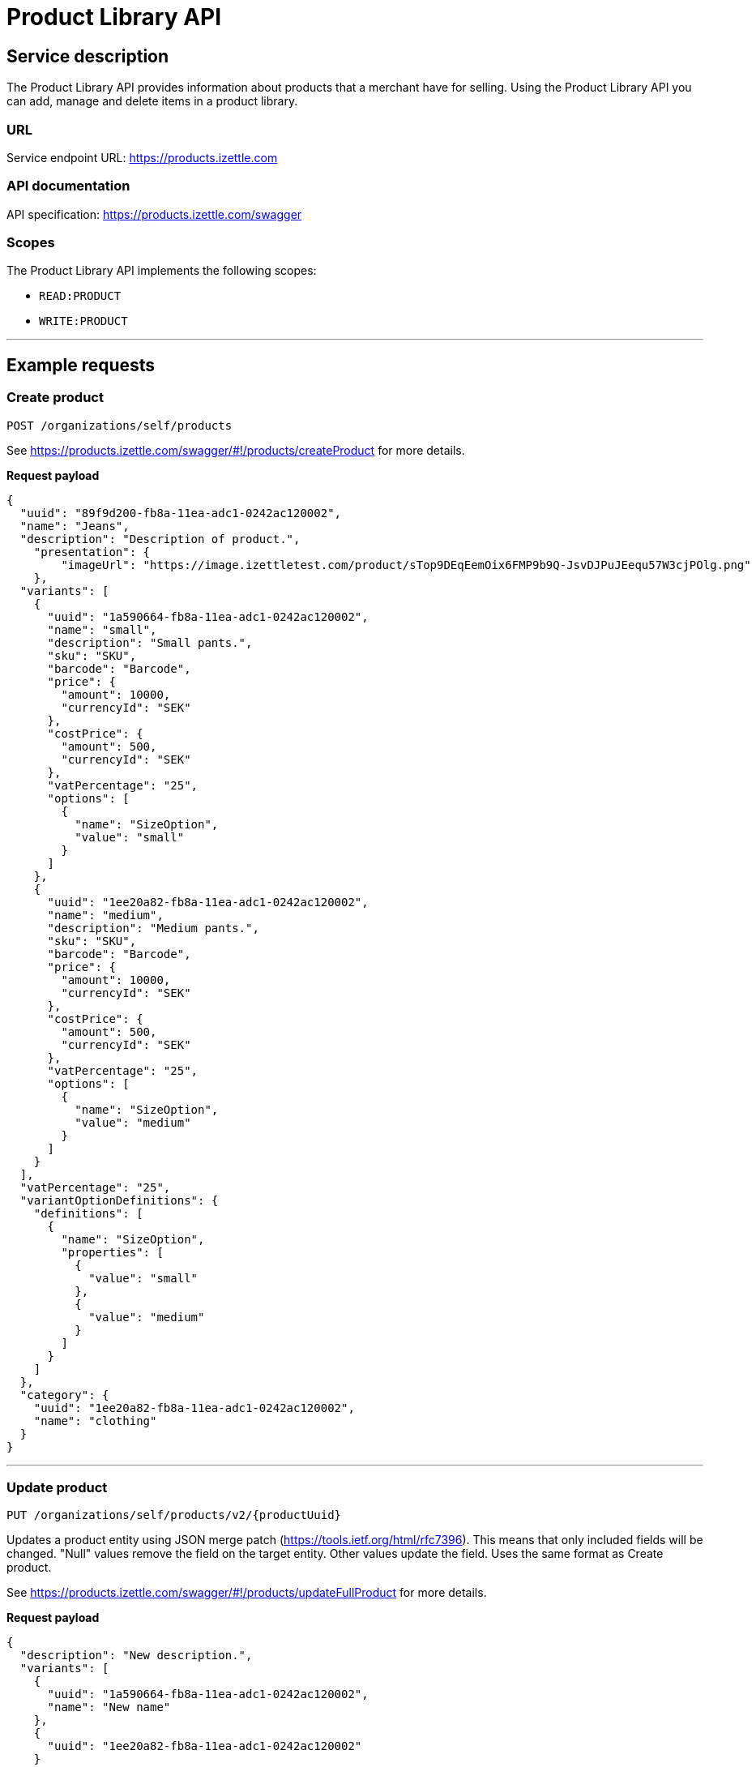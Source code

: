 # Product Library API

## Service description
The Product Library API provides information about products that a merchant have for selling. Using the Product Library API you can add, manage and delete
items in a product library.

### URL
Service endpoint URL: https://products.izettle.com

### API documentation
API specification: https://products.izettle.com/swagger

### Scopes
The Product Library API implements the following scopes:

- `READ:PRODUCT`
- `WRITE:PRODUCT`

---
## Example requests
### Create product
`POST /organizations/self/products`

See https://products.izettle.com/swagger/#!/products/createProduct for more details.

*Request payload*

```json
{
  "uuid": "89f9d200-fb8a-11ea-adc1-0242ac120002",
  "name": "Jeans",
  "description": "Description of product.",
    "presentation": {
        "imageUrl": "https://image.izettletest.com/product/sTop9DEqEemOix6FMP9b9Q-JsvDJPuJEequ57W3cjPOlg.png"
    },
  "variants": [
    {
      "uuid": "1a590664-fb8a-11ea-adc1-0242ac120002",
      "name": "small",
      "description": "Small pants.",
      "sku": "SKU",
      "barcode": "Barcode",
      "price": {
        "amount": 10000,
        "currencyId": "SEK"
      },
      "costPrice": {
        "amount": 500,
        "currencyId": "SEK"
      },
      "vatPercentage": "25",
      "options": [
        {
          "name": "SizeOption",
          "value": "small"
        }
      ]
    },
    {
      "uuid": "1ee20a82-fb8a-11ea-adc1-0242ac120002",
      "name": "medium",
      "description": "Medium pants.",
      "sku": "SKU",
      "barcode": "Barcode",
      "price": {
        "amount": 10000,
        "currencyId": "SEK"
      },
      "costPrice": {
        "amount": 500,
        "currencyId": "SEK"
      },
      "vatPercentage": "25",
      "options": [
        {
          "name": "SizeOption",
          "value": "medium"
        }
      ]
    }
  ],
  "vatPercentage": "25",
  "variantOptionDefinitions": {
    "definitions": [
      {
        "name": "SizeOption",
        "properties": [
          {
            "value": "small"
          },
          {
            "value": "medium"
          }
        ]
      }
    ]
  },
  "category": {
    "uuid": "1ee20a82-fb8a-11ea-adc1-0242ac120002",
    "name": "clothing"
  }
}
```
---

### Update product
`PUT /organizations/self/products/v2/{productUuid}`

Updates a product entity using JSON merge patch (https://tools.ietf.org/html/rfc7396). This means that only included fields will be changed. "Null" values remove the field on the target entity. Other values update the field. Uses the same format as Create product.

See https://products.izettle.com/swagger/#!/products/updateFullProduct for more details.

*Request payload*

```json
{
  "description": "New description.",
  "variants": [
    {
      "uuid": "1a590664-fb8a-11ea-adc1-0242ac120002",
      "name": "New name"
    },
    {
      "uuid": "1ee20a82-fb8a-11ea-adc1-0242ac120002"
    }
  ]
}
```
---

### Fetch product categories
`GET /organizations/self/categories/v2`

Returns all the product categories in the product library.

See https://products.izettle.com/swagger#/categoriesv2/getProductTypes for more details.

*Response*

```json
{
  "categories": [
    {
      "uuid": "1ee20a82-fb8a-11ea-adc1-0242ac120002",
      "name": "clothing"
    }
  ]
}
```
